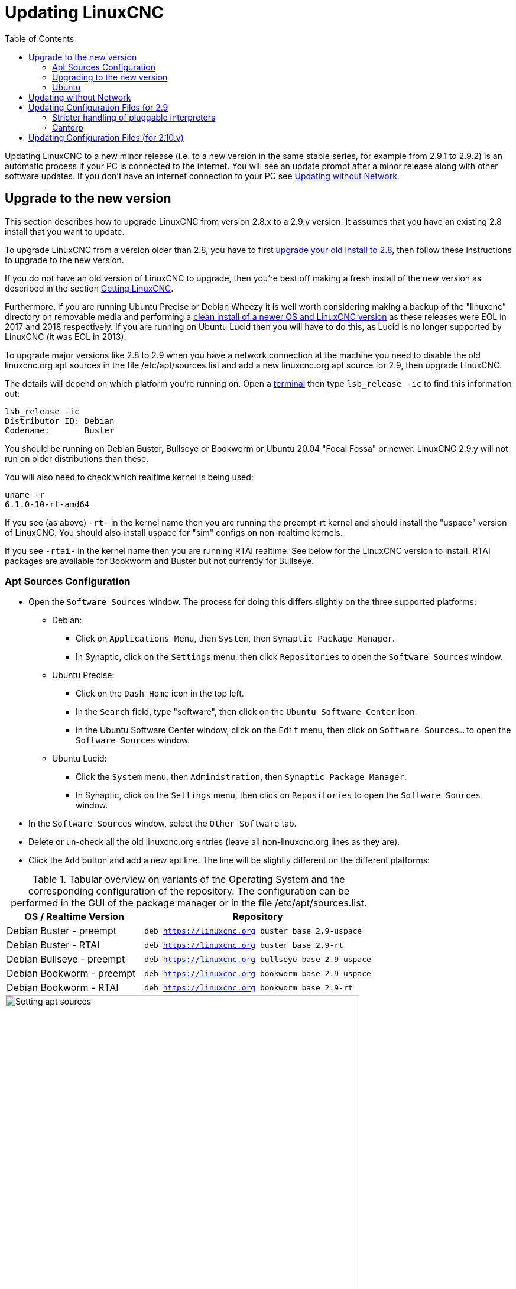 :lang: en
:toc:

[[cha:updating-linuxcnc]]
= Updating LinuxCNC(((Updating LinuxCNC)))

// Custom lang highlight
// must come after the doc title, to work around a bug in asciidoc 8.6.6
:ini: {basebackend@docbook:'':ini}
:hal: {basebackend@docbook:'':hal}
:ngc: {basebackend@docbook:'':ngc}

Updating LinuxCNC to a new minor release (i.e. to a new version in
the same stable series, for example from 2.9.1 to 2.9.2) is an
automatic process if your PC is connected to the internet. You will
see an update prompt after a minor release along with other software
updates. If you don't have an internet connection to your PC see
<<getting-started:update-no-network,Updating without Network>>.

== Upgrade to the new version

This section describes how to upgrade LinuxCNC from version 2.8.x to a 2.9.y version.
It assumes that you have an existing 2.8 install that you want to update.

To upgrade LinuxCNC from a version older than 2.8, you have to first
https://linuxcnc.org/docs/2.8/html/getting-started/updating-linuxcnc.html[upgrade your old install to 2.8],
then follow these instructions to upgrade to the new version.

If you do not have an old version of LinuxCNC to upgrade, then you're
best off making a fresh install of the new version as described in the
section <<cha:getting-linuxcnc,Getting LinuxCNC>>.

Furthermore, if you are running Ubuntu Precise or Debian Wheezy it is
well worth considering making a backup of the "linuxcnc" directory on
removable media and performing a
<<cha:getting-linuxcnc,clean install of a newer OS and LinuxCNC version>>
as these releases were EOL in 2017 and 2018 respectively.
If you are running on Ubuntu Lucid then you will have to do this, as
Lucid is no longer supported by LinuxCNC (it was EOL in 2013).

To upgrade major versions like 2.8 to 2.9 when you have a network connection at
the machine you need to disable the old linuxcnc.org apt sources in the file /etc/apt/sources.list
and add a new linuxcnc.org apt source for 2.9, then upgrade LinuxCNC.

The details will depend on which platform you're running on.
Open a <<faq:terminal,terminal>> then type `lsb_release -ic` to find this information out:

----
lsb_release -ic
Distributor ID: Debian
Codename:       Buster
----

You should be running on Debian Buster, Bullseye or Bookworm or Ubuntu 20.04 "Focal Fossa" or newer.
LinuxCNC 2.9.y will not run on older distributions than these.

You will also need to check which realtime kernel is being used:

----
uname -r
6.1.0-10-rt-amd64
----

If you see (as above) `-rt-` in the kernel name then you are running the
preempt-rt kernel and should install the "uspace" version of LinuxCNC.
You should also install uspace for "sim" configs on non-realtime kernels.

If you see `-rtai-` in the kernel name then you are running RTAI realtime.
See below for the LinuxCNC version to install.
RTAI packages are available for Bookworm and Buster but not currently for Bullseye.

[[_setting_apt_sources]]
=== Apt Sources Configuration

* Open the `Software Sources` window.
  The process for doing this differs slightly on the three supported platforms:
** Debian:
*** Click on `Applications Menu`, then `System`, then `Synaptic Package Manager`.
*** In Synaptic, click on the `Settings` menu, then click `Repositories` to open the `Software Sources` window.
** Ubuntu Precise:
*** Click on the `Dash Home` icon in the top left.
*** In the `Search` field, type "software", then click on the `Ubuntu Software Center` icon.
*** In the Ubuntu Software Center window, click on the `Edit` menu,
    then click on `Software Sources...` to open the `Software Sources` window.
** Ubuntu Lucid:
*** Click the `System` menu, then `Administration`, then `Synaptic Package Manager`.
*** In Synaptic, click on the `Settings` menu, then click on `Repositories` to open the `Software Sources` window.
* In the `Software Sources` window, select the `Other Software` tab.
* Delete or un-check all the old linuxcnc.org entries (leave all non-linuxcnc.org lines as they are).
* Click the `Add` button and add a new apt line. The line will be slightly different on the different platforms:

.Tabular overview on variants of the Operating System and the corresponding configuration of the repository. The configuration can be performed in the GUI of the package manager or in the file /etc/apt/sources.list.
[cols="3,5",options="header"]
|===
| OS / Realtime Version      | Repository
| Debian Buster - preempt   m| deb https://linuxcnc.org buster base 2.9-uspace
| Debian Buster - RTAI      m| deb https://linuxcnc.org buster base 2.9-rt
| Debian Bullseye - preempt m| deb https://linuxcnc.org bullseye base 2.9-uspace
| Debian Bookworm - preempt m| deb https://linuxcnc.org bookworm base 2.9-uspace
| Debian Bookworm - RTAI    m| deb https://linuxcnc.org bookworm base 2.9-rt
|===

.Figure with a screenshot of the repository configuration of the synaptic package manager.
image::images/upgrading-to-2.9.png["Setting apt sources",align="center",width=600]

* Click `Add Source`, then `Close` in the Software Sources window.
  If it pops up a window informing you that the information about
  available software is out-of-date, click the `Reload` button.

=== Upgrading to the new version

Now your computer knows where to get the new version of the software,
next we need to install it.

The process again differs depending on your platform.

==== Debian Buster, Bullseye and Bookworm

Debian uses the Synaptic Package Manager.

* Open Synaptic using the instructions in <<_setting_apt_sources,Setting apt sources>> above.
* Click the `Reload` button.
* Use the Search function to search for `linuxcnc`.
* The package is called "linuxcnc" for RTAI kernels and "linuxcnc-uspace" for preempt-rt.
* Click the check box to mark the new linuxcnc and linuxcnc-doc-* packages for upgrade.
  The package manager may select a number of additional packages to be installed,
  to satisfy dependencies that the new linuxcnc package has.
* Click the `Apply` button, and let your computer install the new package.
  The old linuxcnc package will be automatically upgraded to the new one.

=== Ubuntu

* Click on the `Dash Home` icon in the top left.
* In the `Search` field, type "update", then click on the `Update Manager` icon.
* Click the `Check` button to fetch the list of packages available.
* Click the `Install Updates` button to install the new versions of all packages.

[[getting-started:update-no-network]]
== Updating without Network

To update without a network connection you need to download the .deb then install it with dpkg.
The .debs can be found in https://linuxcnc.org/dists/ .

You have to drill down from the above link to find the correct deb for your installation.
Open a <<faq:terminal,terminal>> and type in 'lsb_release -ic' to find the release name of your OS.

----
> lsb_release -ic
Distributor ID: Debian
Codename:       bullseye
----

Pick the OS from the list then pick the major version you want like
2.9-rt for RTAI or 2.9-rtpreempt or 2.9-uspace for preempt-rt.

Next pick the type of computer you have: binary-amd64 for any 64-bit x86,
binary-i386 for 32 bit, binary-armhf (32bit) or binary-arm64 (64bit) for Raspberry Pi.

Next pick the version you want from the bottom of the list like
'linuxcnc-uspace_2.9.2_amd64.deb' (choose the latest by date).
Download the deb and copy it to your home directory. You can rename the
file to something a bit shorter with the file manager like
'linuxcnc_2.9.2.deb' then open a terminal and install it with the
package manager with this command:

----
sudo dpkg -i linuxcnc_2.9.2.deb
----


== Updating Configuration Files for 2.9

=== Stricter handling of pluggable interpreters

If you just run regular G-code and you don't know what a pluggable
interpreter is, then this section does not affect you.

A seldom-used feature of LinuxCNC is support for pluggable interpreters,
controlled by the undocumented `[TASK]INTERPRETER` INI setting.

Versions of LinuxCNC before 2.9.0 used to handle an incorrect
`[TASK]INTERPRETER` setting by automatically falling back to using the
default G-code interpreter.

Since 2.9.0, an incorrect `[TASK]INTERPRETER` value will cause
LinuxCNC to refuse to start up.  Fix this condition by deleting the
`[TASK]INTERPRETER` setting from your INI file, so that LinuxCNC will
use the default G-code interpreter.


=== Canterp

If you just run regular G-code and you don't use the `canterp` pluggable
interpreter, then this section does not affect you.

In the extremely unlikely event that you are using `canterp`,
know that the module has moved from `/usr/lib/libcanterp.so` to
`/usr/lib/linuxcnc/canterp.so`, and the `[TASK]INTERPRETER` setting
correspondingly needs to change from `libcanterp.so` to `canterp.so`.



== Updating Configuration Files (for 2.10.y)

Touchy: the Touchy MACRO entries should now be placed in a [MACROS]
section of the INI rather than in the [TOUCHY] section. This is part of
a process of commonising the INI setting between GUIs. 
